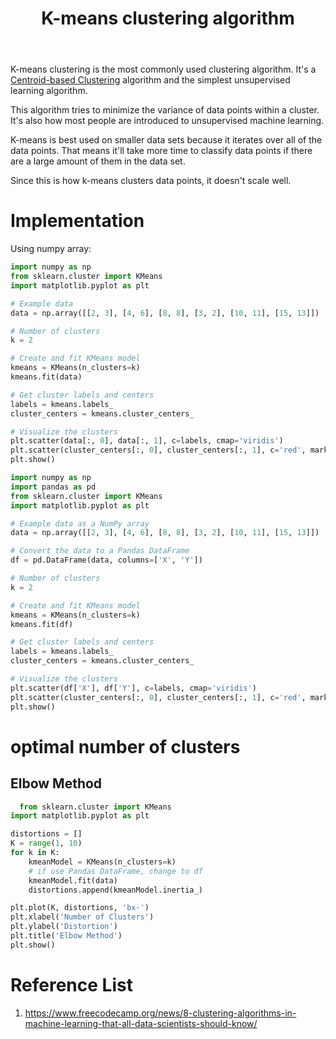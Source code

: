 :PROPERTIES:
:ID:       089b9a6d-7cfb-4ad4-933a-897d90e63650
:END:
#+title: K-means clustering algorithm

K-means clustering is the most commonly used clustering algorithm. It's a [[id:3956d11e-6a94-4f47-8b82-9d5d66e11d63][Centroid-based Clustering]] algorithm and the simplest unsupervised learning algorithm.

This algorithm tries to minimize the variance of data points within a cluster. It's also how most people are introduced to unsupervised machine learning.

K-means is best used on smaller data sets because it iterates over all of the data points. That means it'll take more time to classify data points if there are a large amount of them in the data set.

Since this is how k-means clusters data points, it doesn't scale well.

* Implementation
Using numpy array:
#+begin_src python
  import numpy as np
  from sklearn.cluster import KMeans
  import matplotlib.pyplot as plt

  # Example data
  data = np.array([[2, 3], [4, 6], [8, 8], [3, 2], [10, 11], [15, 13]])

  # Number of clusters
  k = 2

  # Create and fit KMeans model
  kmeans = KMeans(n_clusters=k)
  kmeans.fit(data)

  # Get cluster labels and centers
  labels = kmeans.labels_
  cluster_centers = kmeans.cluster_centers_

  # Visualize the clusters
  plt.scatter(data[:, 0], data[:, 1], c=labels, cmap='viridis')
  plt.scatter(cluster_centers[:, 0], cluster_centers[:, 1], c='red', marker='x', s=200)
  plt.show()
 #+end_src

#+begin_src python
import numpy as np
import pandas as pd
from sklearn.cluster import KMeans
import matplotlib.pyplot as plt

# Example data as a NumPy array
data = np.array([[2, 3], [4, 6], [8, 8], [3, 2], [10, 11], [15, 13]])

# Convert the data to a Pandas DataFrame
df = pd.DataFrame(data, columns=['X', 'Y'])

# Number of clusters
k = 2

# Create and fit KMeans model
kmeans = KMeans(n_clusters=k)
kmeans.fit(df)

# Get cluster labels and centers
labels = kmeans.labels_
cluster_centers = kmeans.cluster_centers_

# Visualize the clusters
plt.scatter(df['X'], df['Y'], c=labels, cmap='viridis')
plt.scatter(cluster_centers[:, 0], cluster_centers[:, 1], c='red', marker='x', s=200)
plt.show()
#+end_src

* optimal number of clusters
** Elbow Method
#+begin_src python
    from sklearn.cluster import KMeans
  import matplotlib.pyplot as plt

  distortions = []
  K = range(1, 10)
  for k in K:
      kmeanModel = KMeans(n_clusters=k)
      # if use Pandas DataFrame, change to df
      kmeanModel.fit(data)
      distortions.append(kmeanModel.inertia_)

  plt.plot(K, distortions, 'bx-')
  plt.xlabel('Number of Clusters')
  plt.ylabel('Distortion')
  plt.title('Elbow Method')
  plt.show()

#+end_src
* Reference List
1. https://www.freecodecamp.org/news/8-clustering-algorithms-in-machine-learning-that-all-data-scientists-should-know/
